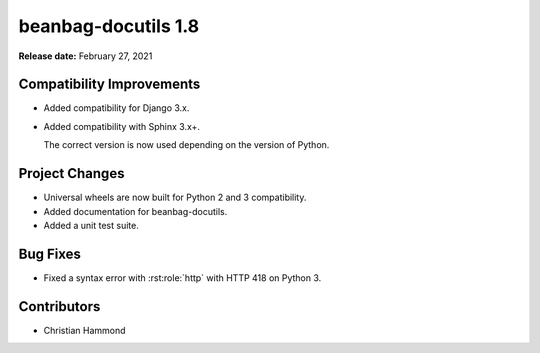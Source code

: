 ====================
beanbag-docutils 1.8
====================

**Release date:** February 27, 2021


Compatibility Improvements
==========================

* Added compatibility for Django 3.x.

* Added compatibility with Sphinx 3.x+.

  The correct version is now used depending on the version of Python.


Project Changes
===============

* Universal wheels are now built for Python 2 and 3 compatibility.

* Added documentation for beanbag-docutils.

* Added a unit test suite.


Bug Fixes
=========

* Fixed a syntax error with :rst:role:`http` with HTTP 418 on Python 3.


Contributors
============

* Christian Hammond

